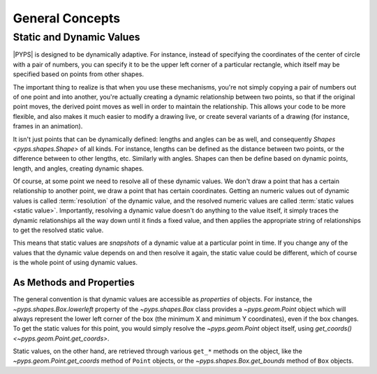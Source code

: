 General Concepts
===================

Static and Dynamic Values
--------------------------

|PYPS| is designed to be dynamically adaptive. For instance, instead of
specifying the coordinates of the center of circle with a pair of numbers, you
can specify it to be the upper left corner of a particular rectangle, which
itself may be specified based on points from other shapes.

The important thing to realize is that when you use these mechanisms, you're
not simply copying a pair of numbers out of one point and into another, you're
actually creating a dynamic relationship between two points, so that if the
original point moves, the derived point moves as well in order to maintain the
relationship. This allows your code to be more flexible, and also makes it
much easier to modify a drawing live, or create several variants of a drawing
(for instance, frames in an animation).

It isn't just points that can be dynamically defined: lengths and angles can
be as well, and consequently `Shapes <pyps.shapes.Shape>` of all kinds. For
instance, lengths can be defined as the distance between two points, or the
difference between to other lengths, etc. Similarly with angles. Shapes can
then be define based on dynamic points, length, and angles, creating dynamic
shapes.

Of course, at some point we need to resolve all of these dynamic values. We
don't draw a point that has a certain relationship to another point, we draw a
point that has certain coordinates. Getting an numeric values out of
dynamic values is called :term:`resolution` of the dynamic value, and the
resolved numeric values are called :term:`static values <static value>`.
Importantly, resolving a dynamic value doesn't do anything to the value
itself, it simply traces the dynamic relationships all the way down until it
finds a fixed value, and then applies the appropriate string of relationships
to get the resolved static value.

This means that static values are *snapshots* of a dynamic value at a
particular point in time. If you change any of the values that the dynamic
value depends on and then resolve it again, the static value could be
different, which of course is the whole point of using dynamic values.

As Methods and Properties
~~~~~~~~~~~~~~~~~~~~~~~~~~

The general convention is that dynamic values are accessible as *properties*
of objects. For instance, the `~pyps.shapes.Box.lowerleft` property of the
`~pyps.shapes.Box` class provides a `~pyps.geom.Point` object which will
always represent the lower left corner of the box (the minimum X and minimum Y
coordinates), even if the box changes.
To get the static values for this point, you would simply resolve the
`~pyps.geom.Point` object itself, using `get_coords() 
<~pyps.geom.Point.get_coords>`.

Static values, on the other hand, are retrieved
through various ``get_*`` methods on the object, like the
`~pyps.geom.Point.get_coords` method of ``Point`` objects, or the
`~pyps.shapes.Box.get_bounds` method of ``Box`` objects.


.. # vim: set tw=78:

